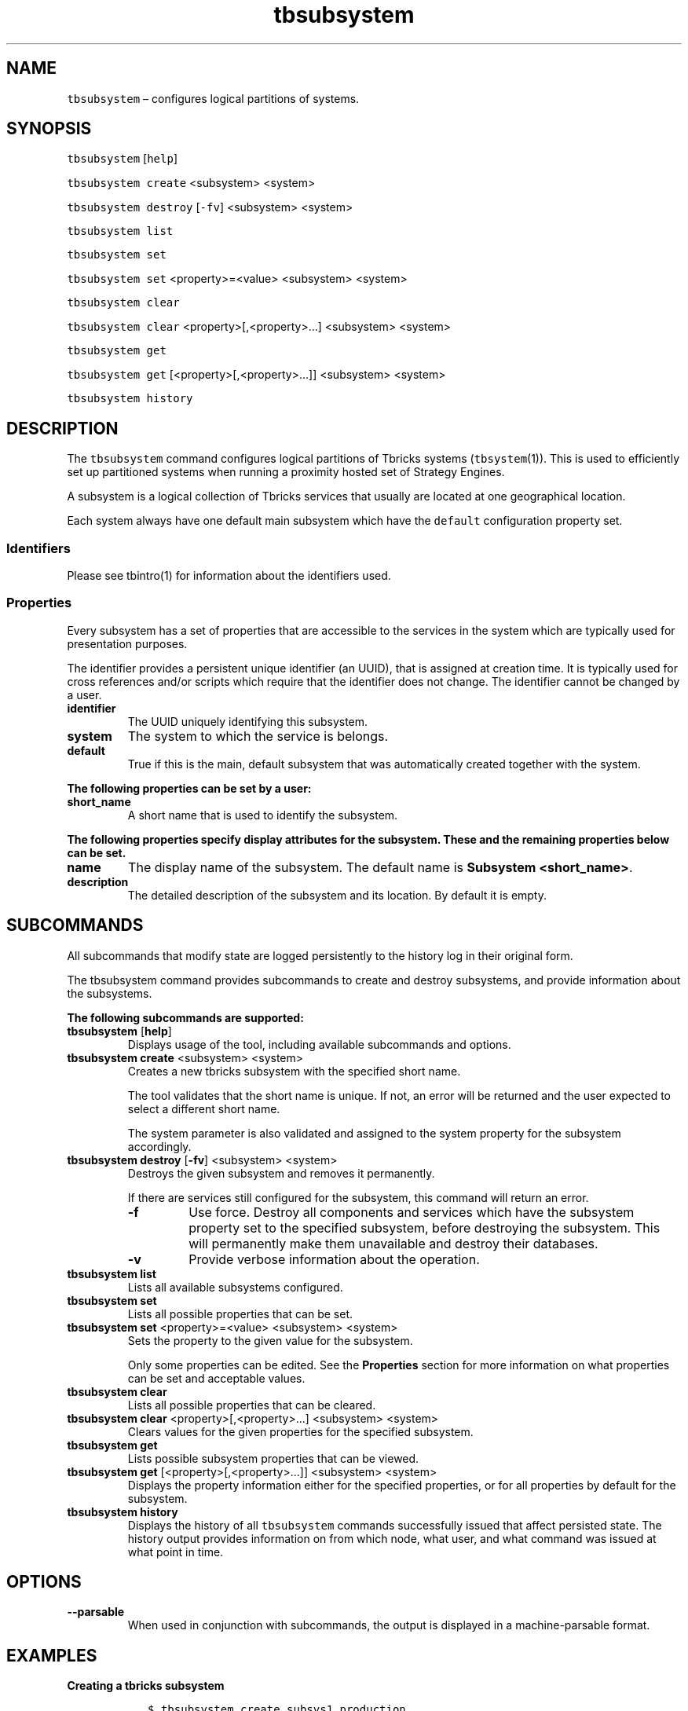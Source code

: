 .\" Automatically generated by Pandoc 2.9.2.1
.\"
.TH "tbsubsystem" "1" "2020-06-02" "Tbricks" "tbsubsystem man page"
.hy
.SH NAME
.PP
\f[C]tbsubsystem\f[R] \[en] configures logical partitions of systems.
.SH SYNOPSIS
.PP
\f[C]tbsubsystem\f[R] [\f[C]help\f[R]]
.PP
\f[C]tbsubsystem create\f[R] <subsystem> <system>
.PP
\f[C]tbsubsystem destroy\f[R] [\f[C]-fv\f[R]] <subsystem> <system>
.PP
\f[C]tbsubsystem list\f[R]
.PP
\f[C]tbsubsystem set\f[R]
.PP
\f[C]tbsubsystem set\f[R] <property>=<value> <subsystem> <system>
.PP
\f[C]tbsubsystem clear\f[R]
.PP
\f[C]tbsubsystem clear\f[R] <property>[,<property>\&...] <subsystem>
<system>
.PP
\f[C]tbsubsystem get\f[R]
.PP
\f[C]tbsubsystem get\f[R] [<property>[,<property>\&...]] <subsystem>
<system>
.PP
\f[C]tbsubsystem history\f[R]
.SH DESCRIPTION
.PP
The \f[C]tbsubsystem\f[R] command configures logical partitions of
Tbricks systems (\f[C]tbsystem\f[R](1)).
This is used to efficiently set up partitioned systems when running a
proximity hosted set of Strategy Engines.
.PP
A subsystem is a logical collection of Tbricks services that usually are
located at one geographical location.
.PP
Each system always have one default main subsystem which have the
\f[C]default\f[R] configuration property set.
.SS Identifiers
.PP
Please see tbintro(1) for information about the identifiers used.
.SS Properties
.PP
Every subsystem has a set of properties that are accessible to the
services in the system which are typically used for presentation
purposes.
.PP
The identifier provides a persistent unique identifier (an UUID), that
is assigned at creation time.
It is typically used for cross references and/or scripts which require
that the identifier does not change.
The identifier cannot be changed by a user.
.TP
\f[B]\f[CB]identifier\f[B]\f[R]
The UUID uniquely identifying this subsystem.
.TP
\f[B]\f[CB]system\f[B]\f[R]
The system to which the service is belongs.
.TP
\f[B]\f[CB]default\f[B]\f[R]
True if this is the main, default subsystem that was automatically
created together with the system.
.PP
\f[B]The following properties can be set by a user:\f[R]
.TP
\f[B]\f[CB]short_name\f[B]\f[R]
A short name that is used to identify the subsystem.
.PP
\f[B]The following properties specify display attributes for the
subsystem. These and the remaining properties below can be set.\f[R]
.TP
\f[B]\f[CB]name\f[B]\f[R]
The display name of the subsystem.
The default name is \f[B]Subsystem <short_name>\f[R].
.TP
\f[B]\f[CB]description\f[B]\f[R]
The detailed description of the subsystem and its location.
By default it is empty.
.SH SUBCOMMANDS
.PP
All subcommands that modify state are logged persistently to the history
log in their original form.
.PP
The tbsubsystem command provides subcommands to create and destroy
subsystems, and provide information about the subsystems.
.PP
\f[B]The following subcommands are supported:\f[R]
.TP
\f[B]\f[CB]tbsubsystem\f[B]\f[R] [\f[B]\f[CB]help\f[B]\f[R]]
Displays usage of the tool, including available subcommands and options.
.TP
\f[B]\f[CB]tbsubsystem create\f[B]\f[R] <subsystem> <system>
Creates a new tbricks subsystem with the specified short name.
.RS
.PP
The tool validates that the short name is unique.
If not, an error will be returned and the user expected to select a
different short name.
.PP
The system parameter is also validated and assigned to the system
property for the subsystem accordingly.
.RE
.TP
\f[B]\f[CB]tbsubsystem destroy\f[B]\f[R] [\f[B]\f[CB]-fv\f[B]\f[R]] <subsystem> <system>
Destroys the given subsystem and removes it permanently.
.RS
.PP
If there are services still configured for the subsystem, this command
will return an error.
.TP
\f[B]\f[CB]-f\f[B]\f[R]
Use force.
Destroy all components and services which have the subsystem property
set to the specified subsystem, before destroying the subsystem.
This will permanently make them unavailable and destroy their databases.
.TP
\f[B]\f[CB]-v\f[B]\f[R]
Provide verbose information about the operation.
.RE
.TP
\f[B]\f[CB]tbsubsystem list\f[B]\f[R]
Lists all available subsystems configured.
.TP
\f[B]\f[CB]tbsubsystem set\f[B]\f[R]
Lists all possible properties that can be set.
.TP
\f[B]\f[CB]tbsubsystem set\f[B]\f[R] <property>=<value> <subsystem> <system>
Sets the property to the given value for the subsystem.
.RS
.PP
Only some properties can be edited.
See the \f[B]Properties\f[R] section for more information on what
properties can be set and acceptable values.
.RE
.TP
\f[B]\f[CB]tbsubsystem clear\f[B]\f[R]
Lists all possible properties that can be cleared.
.TP
\f[B]\f[CB]tbsubsystem clear\f[B]\f[R] <property>[,<property>\&...] <subsystem> <system>
Clears values for the given properties for the specified subsystem.
.TP
\f[B]\f[CB]tbsubsystem get\f[B]\f[R]
Lists possible subsystem properties that can be viewed.
.TP
\f[B]\f[CB]tbsubsystem get\f[B]\f[R] [<property>[,<property>\&...]] <subsystem> <system>
Displays the property information either for the specified properties,
or for all properties by default for the subsystem.
.TP
\f[B]\f[CB]tbsubsystem history\f[B]\f[R]
Displays the history of all \f[C]tbsubsystem\f[R] commands successfully
issued that affect persisted state.
The history output provides information on from which node, what user,
and what command was issued at what point in time.
.SH OPTIONS
.TP
\f[B]\f[CB]--parsable\f[B]\f[R]
When used in conjunction with subcommands, the output is displayed in a
machine-parsable format.
.SH EXAMPLES
.PP
\f[B]Creating a tbricks subsystem\f[R]
.IP
.nf
\f[C]
   $ tbsubsystem create subsys1 production
   $
\f[R]
.fi
.PP
\f[B]Destroying a subsystem\f[R]
.IP
.nf
\f[C]
   $ tbsubsystem destroy subsys2
   $
\f[R]
.fi
.PP
\f[B]Destroying a system forcibly\f[R]
.IP
.nf
\f[C]
   $ tbsubsystem destroy subsys1 production
   Can\[aq]t destroy subsys1 \[dq]LSE\[dq], the following services are still in use:
   Strategy Engine (ser1)
   Order Persistence (ser3)
   Trading (ser7)
   $
   $ tbsubsystem destroy -fv subsys1 production
   Reference to subsys1 removed from service ser1.
   Reference to subsys1 removed from service ser3.
   Reference to subsys1 removed from service ser7.
   Subsystem subsys1 destroyed.
   $
\f[R]
.fi
.PP
\f[B]Listing all available subsystems\f[R]
.IP
.nf
\f[C]
   $ tbsubsystem list
   System Subsystem Name
   --------------------------------------------
   Production default Default
   Production subsys1 LSE
   Production subsys2 OMX
   Production subsys3 BrokerX
   Test default Default
   $
\f[R]
.fi
.PP
\f[B]Setting a subsystem property\f[R]
.IP
.nf
\f[C]
   $ tbsubsystem set name=\[dq]LSE\[dq] subsys1 production
   $
\f[R]
.fi
.PP
\f[B]Getting a system property\f[R]
.IP
.nf
\f[C]
   $ tbsubsystem get name subsys1 productoin
   LSE
   $
\f[R]
.fi
.PP
\f[B]Getting all subsystem properties\f[R]
.IP
.nf
\f[C]
   $ tbsubsystem get subsys3 production
   name: Broker1
   description: Subsystem hosted at Broker X at location Y.
   short_name: subsys3
   system: production
   identifier: 4ad98283-1dd2-11b2-8b91-00144f2a13b0
   $
\f[R]
.fi
.SH EXIT STATUS
.PP
The following exit values are returned:
.IP \[bu] 2
0: Successful completion.
.IP \[bu] 2
1: An error occurred.
.IP \[bu] 2
2: Invalid command line options were specified.
.SH SEE ALSO
.PP
\f[C]tbintro\f[R](1), \f[C]tbaudit\f[R](1), \f[C]tbcomponent\f[R](1),
\f[C]tbcore\f[R](1), \f[C]tblog\f[R](1), \f[C]tbnode\f[R](1),
\f[C]tbrelease\f[R](1), \f[C]tbresource\f[R](1), \f[C]tbservice\f[R](1),
\f[C]tbsubsystem\f[R](1), \f[C]tbsystem\f[R](1), \f[C]tbuser\f[R](1)
